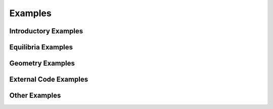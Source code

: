 Examples
--------

Introductory Examples
^^^^^^^^^^^^^^^^^^^^^

.. nbgallery::

    examples/design/simple_reactor
    examples/base/params
    examples/base/components_tutorial
    examples/geometry/geometry_tutorial
    examples/geometry/plotting_tutorial

Equilibria Examples
^^^^^^^^^^^^^^^^^^^

.. nbgallery::

    examples/equilibria/eudemo_2017
    examples/equilibria/fem_fixed_boundary/equilibrium_example
    examples/equilibria/fem_fixed_boundary/fem_GS_Johner
    examples/equilibria/fem_fixed_boundary/fem_magnetostatic_2D_single_coil
    examples/equilibria/single_null

Geometry Examples
^^^^^^^^^^^^^^^^^

.. nbgallery::

    examples/geometry/optimisation_tutorial
    examples/geometry/plane_placement_tutorial

External Code Examples
^^^^^^^^^^^^^^^^^^^^^^

.. nbgallery::

    examples/codes/run_plasmod_example
    examples/codes/solver_example

Other Examples
^^^^^^^^^^^^^^

.. nbgallery::

    examples/base/units
    examples/balance_of_plant/steady_state_example
    examples/fuel_cycle/EUDEMO_fuelcycle
    examples/magnetostatics/helmholtz_example
    examples/materials/material_definitions
    examples/mesh/mesh_tutorial
    examples/plasma_physics/fusion_reactions
    examples/radiation_transport/heat_flux_calculation
    examples/radiation_transport/heat_flux_calculation_DN
    examples/structural/tour_eiffel_example
    examples/utilities/optimisation_example
